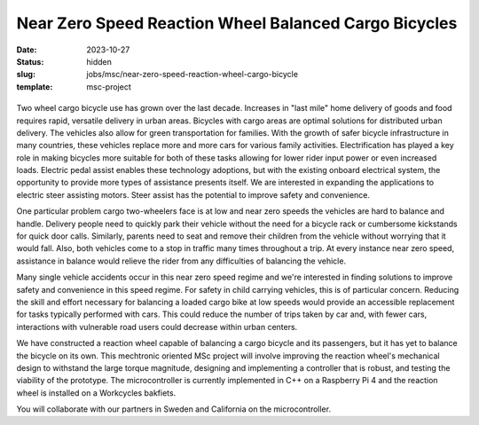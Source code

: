 ======================================================
Near Zero Speed Reaction Wheel Balanced Cargo Bicycles
======================================================

:date: 2023-10-27
:status: hidden
:slug: jobs/msc/near-zero-speed-reaction-wheel-cargo-bicycle
:template: msc-project

.. list-table::
   :class: borderless
   :width: 100%
   :widths: 50 50
   :align: center

   * - |reaction-wheel-cad|
     - |first-reaction-wheel-cargo-bike|

.. |reaction-wheel-cad| image:: https://objects-us-east-1.dream.io/mechmotum/reaction-wheel-cad.png
   :width: 100%

.. |first-reaction-wheel-cargo-bike| image:: https://objects-us-east-1.dream.io/mechmotum/first-reaction-wheel-cargo-bike.png
   :width: 100%

Two wheel cargo bicycle use has grown over the last decade. Increases in "last
mile" home delivery of goods and food requires rapid, versatile delivery in
urban areas. Bicycles with cargo areas are optimal solutions for distributed
urban delivery. The vehicles also allow for green transportation for families.
With the growth of safer bicycle infrastructure in many countries, these
vehicles replace more and more cars for various family activities.
Electrification has played a key role in making bicycles more suitable for both
of these tasks allowing for lower rider input power or even increased loads.
Electric pedal assist enables these technology adoptions, but with the existing
onboard electrical system, the opportunity to provide more types of assistance
presents itself. We are interested in expanding the applications to electric
steer assisting motors. Steer assist has the potential to improve safety and
convenience.

One particular problem cargo two-wheelers face is at low and near zero speeds
the vehicles are hard to balance and handle. Delivery people need to quickly
park their vehicle without the need for a bicycle rack or cumbersome kickstands
for quick door calls. Similarly, parents need to seat and remove their children
from the vehicle without worrying that it would fall. Also, both vehicles come
to a stop in traffic many times throughout a trip. At every instance near zero
speed, assistance in balance would relieve the rider from any difficulties of
balancing the vehicle.

Many single vehicle accidents occur in this near zero speed regime and we're
interested in finding solutions to improve safety and convenience in this speed
regime. For safety in child carrying vehicles, this is of particular concern.
Reducing the skill and effort necessary for balancing a loaded cargo bike at
low speeds would provide an accessible replacement for tasks typically
performed with cars. This could reduce the number of trips taken by car and,
with fewer cars, interactions with vulnerable road users could decrease within
urban centers.

We have constructed a reaction wheel capable of balancing a cargo bicycle and
its passengers, but it has yet to balance the bicycle on its own. This
mechtronic oriented MSc project will involve improving the reaction wheel's
mechanical design to withstand the large torque magnitude, designing and
implementing a controller that is robust, and testing the viability of the
prototype. The microcontroller is currently implemented in C++ on a Raspberry
Pi 4 and the reaction wheel is installed on a Workcycles bakfiets.

You will collaborate with our partners in Sweden and California on the
microcontroller.
